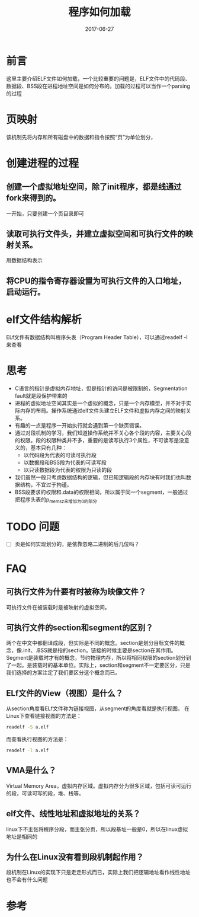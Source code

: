 #+TITLE: 程序如何加载
#+DATE: 2017-06-27
#+LAYOUT: post
#+TAGS: Linux
#+CATEGORIES: Linux

* 前言
  这里主要介绍ELF文件如何加载，一个比较重要的问题是，ELF文件中的代码段、数据段、BSS段在进程地址空间是如何分布的。加载的过程可以当作一个parsing的过程
* 页映射
  该机制先将内存和所有磁盘中的数据和指令按照“页”为单位划分，
* 创建进程的过程
** 创建一个虚拟地址空间，除了init程序，都是线通过fork来得到的。
   一开始，只要创建一个页目录即可
** 读取可执行文件头，并建立虚拟空间和可执行文件的映射关系。
   用数据结构表示
** 将CPU的指令寄存器设置为可执行文件的入口地址，启动运行。
* elf文件结构解析
  ELf文件有数据结构叫程序头表（Program Header Table），可以通过readelf -l 来查看
  
* 思考
  - C语言的指针是虚拟内存地址，但是指针的访问是被限制的，Segmentation fault就是段保护带来的
  - 进程的虚拟地址空间其实是一个虚拟的概念，只是一个内存模型，并不对于实际内存的布局。操作系统通过elf文件头建立ELF文件和虚拟内存之间的映射关系。
  - 有趣的一点是程序一开始执行就会遇到第一个缺页错误。
  - 通过对段机制的学习，我们知道操作系统并不关心各个段的内容，主要关心段的权限。段的权限种类并不多，重要的是读写执行3个属性，不可读写是没意义的，基本只有几种：
    - 以代码段为代表的可读可执行段
    - 以数据段和BSS段为代表的可读写段
    - 以只读数据段为代表的权限为只读的段
  - 我们虽然一般只考虑数据结构的逻辑，但已知逻辑段的内存块有时我们也叫数据结构，不宜过于拘谨。
  - BSS段要求的权限和.data的权限相同，所以属于同一个segment，一般通过把程序头表的p_memsz来增加为0的部分
* TODO 问题
  - [ ] 页是如何实现划分的，是依靠忽略二进制的后几位吗？
* FAQ
** 可执行文件为什要有时被称为映像文件？
   可执行文件在被装载时是被映射的虚拟空间。
** 可执行文件的section和segment的区别？
   两个在中文中都翻译成段，但实际是不同的概念。section是划分目标文件的概念，像.init、.BSS就是指的section。链接的时候主要是section在其作用。Segment是装载时才有的概念，节约物理内存，所以将相同权限的section划分到了一起。是装载时的基本单位。实际上，section和segment不一定要区分，只是我们选择的方案注定了我们要区分这个概念而已。
** ELf文件的View（视图）是什么？
   从section角度看ELf文件称为链接视图，从segment的角度看就是执行视图。
   在Linux下查看链接视图的方法是：
   #+BEGIN_SRC sh
   readelf -S a.elf
   #+END_SRC
   而查看执行视图的方法是：
   #+BEGIN_SRC sh
   readelf -l a.elf
   #+END_SRC
** VMA是什么？
   Virtual Memory Area，虚拟内存区域。虚拟内存分为很多区域，包括可读可运行的段，可读可写的段，堆、栈等。
** elf文件、线性地址和虚拟地址的关系？
   linux下不主张将程序分段，而主张分页，所以段基址一般是0，所以在linux虚拟地址是相同的
** 为什么在Linux没有看到段机制起作用？
   段机制在Linux的实现下只是走走形式而已，实际上我们把逻辑地址看作线性地址也不会有什么问题
* 参考
  
